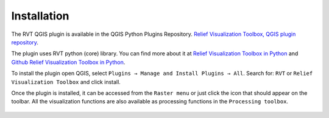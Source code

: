 .. _install:

Installation
============

The RVT QGIS plugin is available in the QGIS Python Plugins Repository. `Relief Visualization Toolbox, QGIS plugin repository <https://plugins.qgis.org/plugins/rvt-qgis/>`_.

The plugin uses RVT python (core) library. You can find more about it at `Relief Visualization Toolbox in Python <https://rvt-py.readthedocs.io/en/latest/>`_ and `Github Relief Visualization Toolbox in Python <https://github.com/EarthObservation/RVT_py>`_.

To install the plugin open QGIS, select ``Plugins → Manage and Install Plugins → All``. Search for: ``RVT`` or ``Relief Visualization Toolbox`` and click install.

Once the plugin is installed, it can be accessed from the ``Raster menu`` or just click the icon that should appear on the toolbar. All the visualization functions are also available as processing functions in the ``Processing toolbox``.

   .. image:: ./figures/rvt_qgis_plugins.png
